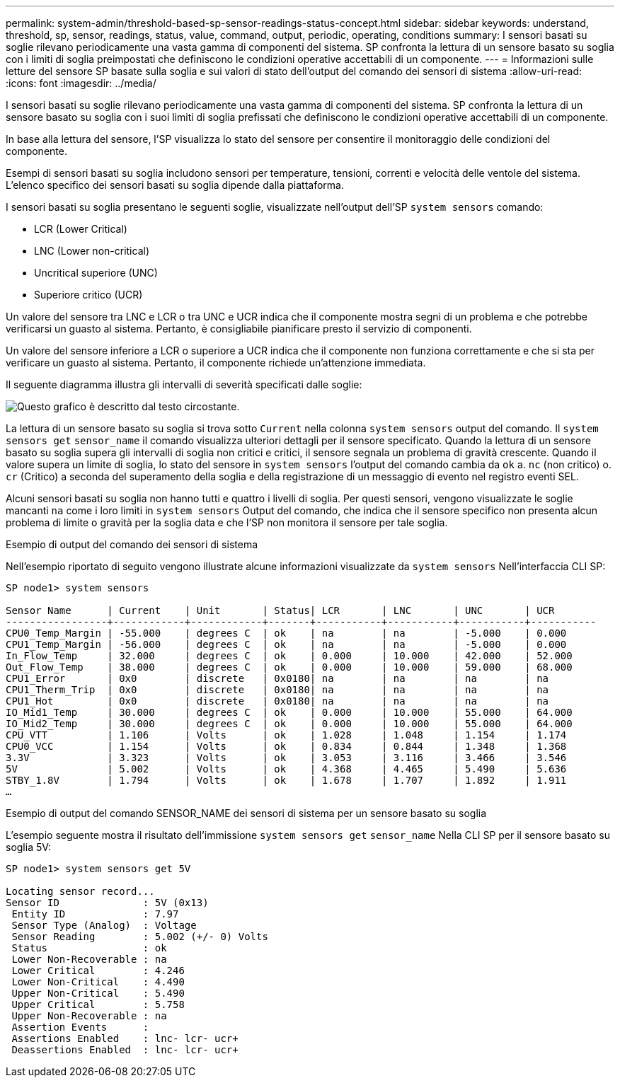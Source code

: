 ---
permalink: system-admin/threshold-based-sp-sensor-readings-status-concept.html 
sidebar: sidebar 
keywords: understand, threshold, sp, sensor, readings, status, value, command, output, periodic, operating, conditions 
summary: I sensori basati su soglie rilevano periodicamente una vasta gamma di componenti del sistema. SP confronta la lettura di un sensore basato su soglia con i limiti di soglia preimpostati che definiscono le condizioni operative accettabili di un componente. 
---
= Informazioni sulle letture del sensore SP basate sulla soglia e sui valori di stato dell'output del comando dei sensori di sistema
:allow-uri-read: 
:icons: font
:imagesdir: ../media/


[role="lead"]
I sensori basati su soglie rilevano periodicamente una vasta gamma di componenti del sistema. SP confronta la lettura di un sensore basato su soglia con i suoi limiti di soglia prefissati che definiscono le condizioni operative accettabili di un componente.

In base alla lettura del sensore, l'SP visualizza lo stato del sensore per consentire il monitoraggio delle condizioni del componente.

Esempi di sensori basati su soglia includono sensori per temperature, tensioni, correnti e velocità delle ventole del sistema. L'elenco specifico dei sensori basati su soglia dipende dalla piattaforma.

I sensori basati su soglia presentano le seguenti soglie, visualizzate nell'output dell'SP `system sensors` comando:

* LCR (Lower Critical)
* LNC (Lower non-critical)
* Uncritical superiore (UNC)
* Superiore critico (UCR)


Un valore del sensore tra LNC e LCR o tra UNC e UCR indica che il componente mostra segni di un problema e che potrebbe verificarsi un guasto al sistema. Pertanto, è consigliabile pianificare presto il servizio di componenti.

Un valore del sensore inferiore a LCR o superiore a UCR indica che il componente non funziona correttamente e che si sta per verificare un guasto al sistema. Pertanto, il componente richiede un'attenzione immediata.

Il seguente diagramma illustra gli intervalli di severità specificati dalle soglie:

image::../media/sp-sensor-thresholds.png[Questo grafico è descritto dal testo circostante.]

La lettura di un sensore basato su soglia si trova sotto `Current` nella colonna `system sensors` output del comando. Il `system sensors get` `sensor_name` il comando visualizza ulteriori dettagli per il sensore specificato. Quando la lettura di un sensore basato su soglia supera gli intervalli di soglia non critici e critici, il sensore segnala un problema di gravità crescente. Quando il valore supera un limite di soglia, lo stato del sensore in `system sensors` l'output del comando cambia da `ok` a. `nc` (non critico) o. `cr` (Critico) a seconda del superamento della soglia e della registrazione di un messaggio di evento nel registro eventi SEL.

Alcuni sensori basati su soglia non hanno tutti e quattro i livelli di soglia. Per questi sensori, vengono visualizzate le soglie mancanti `na` come i loro limiti in `system sensors` Output del comando, che indica che il sensore specifico non presenta alcun problema di limite o gravità per la soglia data e che l'SP non monitora il sensore per tale soglia.

.Esempio di output del comando dei sensori di sistema
Nell'esempio riportato di seguito vengono illustrate alcune informazioni visualizzate da `system sensors` Nell'interfaccia CLI SP:

[listing]
----
SP node1> system sensors

Sensor Name      | Current    | Unit       | Status| LCR       | LNC       | UNC       | UCR
-----------------+------------+------------+-------+-----------+-----------+-----------+-----------
CPU0_Temp_Margin | -55.000    | degrees C  | ok    | na        | na        | -5.000    | 0.000
CPU1_Temp_Margin | -56.000    | degrees C  | ok    | na        | na        | -5.000    | 0.000
In_Flow_Temp     | 32.000     | degrees C  | ok    | 0.000     | 10.000    | 42.000    | 52.000
Out_Flow_Temp    | 38.000     | degrees C  | ok    | 0.000     | 10.000    | 59.000    | 68.000
CPU1_Error       | 0x0        | discrete   | 0x0180| na        | na        | na        | na
CPU1_Therm_Trip  | 0x0        | discrete   | 0x0180| na        | na        | na        | na
CPU1_Hot         | 0x0        | discrete   | 0x0180| na        | na        | na        | na
IO_Mid1_Temp     | 30.000     | degrees C  | ok    | 0.000     | 10.000    | 55.000    | 64.000
IO_Mid2_Temp     | 30.000     | degrees C  | ok    | 0.000     | 10.000    | 55.000    | 64.000
CPU_VTT          | 1.106      | Volts      | ok    | 1.028     | 1.048     | 1.154     | 1.174
CPU0_VCC         | 1.154      | Volts      | ok    | 0.834     | 0.844     | 1.348     | 1.368
3.3V             | 3.323      | Volts      | ok    | 3.053     | 3.116     | 3.466     | 3.546
5V               | 5.002      | Volts      | ok    | 4.368     | 4.465     | 5.490     | 5.636
STBY_1.8V        | 1.794      | Volts      | ok    | 1.678     | 1.707     | 1.892     | 1.911
…
----
.Esempio di output del comando SENSOR_NAME dei sensori di sistema per un sensore basato su soglia
L'esempio seguente mostra il risultato dell'immissione `system sensors get` `sensor_name` Nella CLI SP per il sensore basato su soglia 5V:

[listing]
----
SP node1> system sensors get 5V

Locating sensor record...
Sensor ID              : 5V (0x13)
 Entity ID             : 7.97
 Sensor Type (Analog)  : Voltage
 Sensor Reading        : 5.002 (+/- 0) Volts
 Status                : ok
 Lower Non-Recoverable : na
 Lower Critical        : 4.246
 Lower Non-Critical    : 4.490
 Upper Non-Critical    : 5.490
 Upper Critical        : 5.758
 Upper Non-Recoverable : na
 Assertion Events      :
 Assertions Enabled    : lnc- lcr- ucr+
 Deassertions Enabled  : lnc- lcr- ucr+
----
